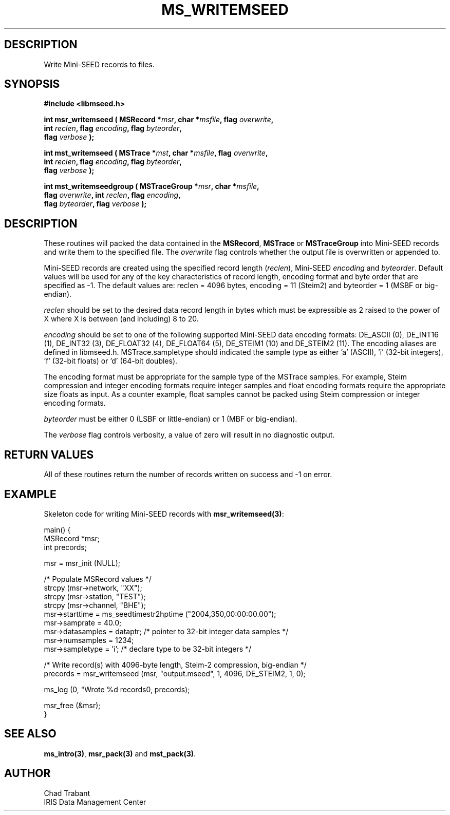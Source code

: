 .TH MS_WRITEMSEED 3 2011/01/06 "Libmseed API"
.SH DESCRIPTION
Write Mini-SEED records to files.

.SH SYNOPSIS
.nf
.B #include <libmseed.h>

.BI "int  \fBmsr_writemseed\fP ( MSRecord *" msr ", char *" msfile ", flag " overwrite ","
.BI "                      int " reclen ", flag " encoding ", flag " byteorder ","
.BI "                      flag " verbose " );"

.BI "int  \fBmst_writemseed\fP ( MSTrace *" mst ", char *" msfile ", flag " overwrite ","
.BI "                      int " reclen ", flag " encoding ", flag " byteorder ","
.BI "                      flag " verbose " );"

.BI "int  \fBmst_writemseedgroup\fP ( MSTraceGroup *" msr ", char *" msfile ","
.BI "                           flag " overwrite ", int " reclen ", flag " encoding ","
.BI "                           flag " byteorder ", flag " verbose " );"
.fi

.SH DESCRIPTION
These routines will packed the data contained in the \fBMSRecord\fP,
\fBMSTrace\fP or \fBMSTraceGroup\fP into Mini-SEED records and write
them to the specified file.  The \fIoverwrite\fP flag controls whether
the output file is overwritten or appended to.

Mini-SEED records are created using the specified record length
(\fIreclen\fP), Mini-SEED \fIencoding\fP and \fIbyteorder\fP.  Default
values will be used for any of the key characteristics of record
length, encoding format and byte order that are specified as -1.  The
default values are: reclen = 4096 bytes, encoding = 11 (Steim2) and
byteorder = 1 (MSBF or big-endian).

\fIreclen\fP should be set to the desired data record length in bytes
which must be expressible as 2 raised to the power of X where X is
between (and including) 8 to 20.

\fIencoding\fP should be set to one of the following supported
Mini-SEED data encoding formats: DE_ASCII (0), DE_INT16 (1), DE_INT32
(3), DE_FLOAT32 (4), DE_FLOAT64 (5), DE_STEIM1 (10) and DE_STEIM2
(11).  The encoding aliases are defined in libmseed.h.
MSTrace.sampletype should indicated the sample type as either 'a'
(ASCII), 'i' (32-bit integers), 'f' (32-bit floats) or 'd' (64-bit
doubles).

The encoding format must be appropriate for the sample type of the
MSTrace samples.  For example, Steim compression and integer encoding
formats require integer samples and float encoding formats require the
appropriate size floats as input.  As a counter example, float samples
cannot be packed using Steim compression or integer encoding formats.

\fIbyteorder\fP must be either 0 (LSBF or little-endian) or 1 (MBF or
big-endian).

The \fIverbose\fP flag controls verbosity, a value of zero will result
in no diagnostic output.

.SH RETURN VALUES
All of these routines return the number of records written on success
and -1 on error.

.SH EXAMPLE
Skeleton code for writing Mini-SEED records with \fBmsr_writemseed(3)\fP:

.nf
main() {
  MSRecord *msr;
  int precords;

  msr = msr_init (NULL);

  /* Populate MSRecord values */
  strcpy (msr->network, "XX");
  strcpy (msr->station, "TEST");
  strcpy (msr->channel, "BHE");
  msr->starttime = ms_seedtimestr2hptime ("2004,350,00:00:00.00");
  msr->samprate = 40.0;
  msr->datasamples = dataptr; /* pointer to 32-bit integer data samples */  
  msr->numsamples = 1234;
  msr->sampletype = 'i';      /* declare type to be 32-bit integers */

  /* Write record(s) with 4096-byte length, Steim-2 compression, big-endian */
  precords = msr_writemseed (msr, "output.mseed", 1, 4096, DE_STEIM2, 1, 0);

  ms_log (0, "Wrote %d records\n", precords);

  msr_free (&msr);
}
.fi

.SH SEE ALSO
\fBms_intro(3)\fP, \fBmsr_pack(3)\fP and \fBmst_pack(3)\fP.

.SH AUTHOR
.nf
Chad Trabant
IRIS Data Management Center
.fi
